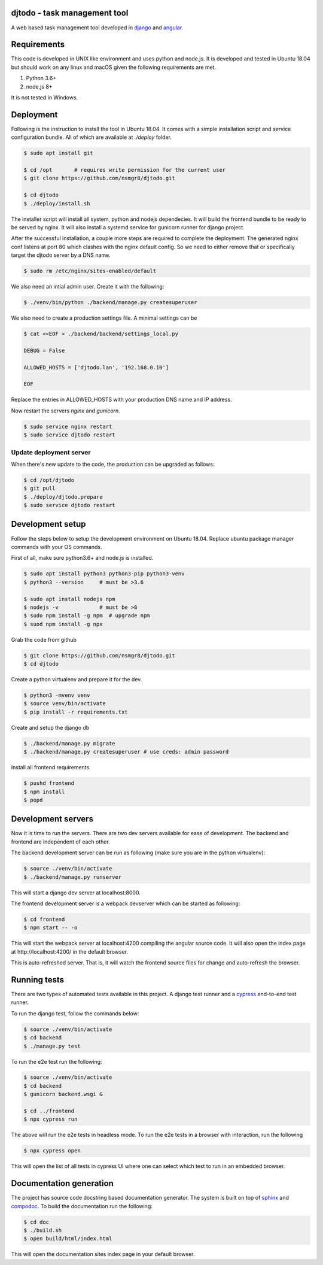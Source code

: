 djtodo - task management tool
=============================

A web based task management tool developed in django_ and angular_.

Requirements
============

This code is developed in UNIX like environment and uses python and node.js. It
is developed and tested in Ubuntu 18.04 but should work on any linux and macOS
given the following requirements are met.

1. Python 3.6+
2. node.js 8+

It is not tested in Windows.

Deployment
==========

Following is the instruction to install the tool in Ubuntu 18.04. It comes with
a simple installation script and service configuration bundle. All of which are
available at `./deploy` folder.

.. code::

    $ sudo apt install git

    $ cd /opt       # requires write permission for the current user
    $ git clone https://github.com/nsmgr8/djtodo.git

    $ cd djtodo
    $ ./deploy/install.sh

The installer script will install all system, python and nodejs dependecies. It
will build the frontend bundle to be ready to be served by nginx. It will also
install a systemd service for gunicorn runner for django project.

After the successful installation, a couple more steps are required to complete
the deployment. The generated nginx conf listens at port 80 which clashes with
the nginx default config. So we need to either remove that or specifically
target the djtodo server by a DNS name.

.. code::

    $ sudo rm /etc/nginx/sites-enabled/default

We also need an intial admin user. Create it with the following:

.. code::

    $ ./venv/bin/python ./backend/manage.py createsuperuser

We also need to create a production settings file. A minimal settings can be

.. code::

    $ cat <<EOF > ./backend/backend/settings_local.py

    DEBUG = False

    ALLOWED_HOSTS = ['djtodo.lan', '192.168.0.10']

    EOF

Replace the entries in ALLOWED_HOSTS with your production DNS name and IP
address.

Now restart the servers `nginx` and `gunicorn`.

.. code::

    $ sudo service nginx restart
    $ sudo service djtodo restart

Update deployment server
------------------------

When there's new update to the code, the production can be upgraded as follows:

.. code::

    $ cd /opt/djtodo
    $ git pull
    $ ./deploy/djtodo.prepare
    $ sudo service djtodo restart

Development setup
=================

Follow the steps below to setup the development environment on Ubuntu 18.04.
Replace ubuntu package manager commands with your OS commands.

First of all, make sure python3.6+ and node.js is installed.

.. code::

    $ sudo apt install python3 python3-pip python3-venv
    $ python3 --version     # must be >3.6

    $ sudo apt install nodejs npm
    $ nodejs -v             # must be >8
    $ sudo npm install -g npm  # upgrade npm
    $ suod npm install -g npx

Grab the code from github

.. code::

    $ git clone https://github.com/nsmgr8/djtodo.git
    $ cd djtodo

Create a python virtualenv and prepare it for the dev.

.. code::

    $ python3 -mvenv venv
    $ source venv/bin/activate
    $ pip install -r requirements.txt

Create and setup the django db

.. code::

    $ ./backend/manage.py migrate
    $ ./backend/manage.py createsuperuser # use creds: admin password

Install all frontend requirements

.. code::

    $ pushd frontend
    $ npm install
    $ popd

Development servers
===================

Now it is time to run the servers. There are two dev servers available for ease
of development. The backend and frontend are independent of each other.

The backend development server can be run as following (make sure you are in
the python virtualenv):

.. code::

    $ source ./venv/bin/activate
    $ ./backend/manage.py runserver

This will start a django dev server at localhost:8000.

The frontend development server is a webpack devserver which can be started as
following:

.. code::

    $ cd frontend
    $ npm start -- -o

This will start the webpack server at localhost:4200 compiling the angular
source code. It will also open the index page at http://localhost:4200/ in the
default browser.

This is auto-refreshed server. That is, it will watch the frontend source files
for change and auto-refresh the browser.

Running tests
=============

There are two types of automated tests available in this project. A django test
runner and a cypress_ end-to-end test runner.

To run the django test, follow the commands below:

.. code::

    $ source ./venv/bin/activate
    $ cd backend
    $ ./manage.py test

To run the e2e test run the following:

.. code::

    $ source ./venv/bin/activate
    $ cd backend
    $ gunicorn backend.wsgi &

    $ cd ../frontend
    $ npx cypress run

The above will run the e2e tests in headless mode. To run the e2e tests in
a browser with interaction, run the following

.. code::

    $ npx cypress open

This will open the list of all tests in cypress UI where one can select which
test to run in an embedded browser.

Documentation generation
========================

The project has source code docstring based documentation generator. The system
is built on top of sphinx_ and compodoc_. To build the documentation run the
following:

.. code::

    $ cd doc
    $ ./build.sh
    $ open build/html/index.html

This will open the documentation sites index page in your default browser.

.. _django: https://djangoproject.com
.. _angular: https://angular.io
.. _sphinx: http://sphinx-doc.org
.. _compodoc: https://compodoc.app
.. _cypress: https://cypress.io
